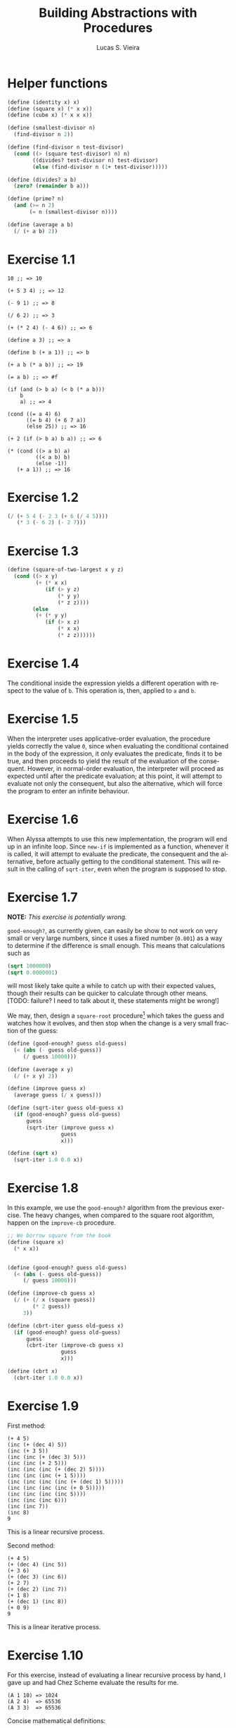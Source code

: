#+TITLE: Building Abstractions with Procedures
#+AUTHOR: Lucas S. Vieira
#+LANGUAGE: en-us
#+OPTIONS: toc:nil
#+STARTUP: latexpreview showeverything inlineimages

[fn:ex1-7] This solution is still a problem for small numbers and needs to be revisited.

* Helper functions

#+begin_src scheme
(define (identity x) x)
(define (square x) (* x x))
(define (cube x) (* x x x))

(define (smallest-divisor n)
  (find-divisor n 2))

(define (find-divisor n test-divisor)
  (cond ((> (square test-divisor) n) n)
        ((divides? test-divisor n) test-divisor)
        (else (find-divisor n (1+ test-divisor)))))

(define (divides? a b)
  (zero? (remainder b a)))

(define (prime? n)
  (and (>= n 2)
       (= n (smallest-divisor n))))

(define (average a b)
  (/ (+ a b) 2))
#+end_src

* Exercise 1.1

#+BEGIN_SRC text
  10 ;; => 10

  (+ 5 3 4) ;; => 12

  (- 9 1) ;; => 8

  (/ 6 2) ;; => 3

  (+ (* 2 4) (- 4 6)) ;; => 6

  (define a 3) ;; => a

  (define b (+ a 1)) ;; => b

  (+ a b (* a b)) ;; => 19

  (= a b) ;; => #f

  (if (and (> b a) (< b (* a b)))
      b
      a) ;; => 4

  (cond ((= a 4) 6)
        ((= b 4) (+ 6 7 a))
        (else 25)) ;; => 16

  (+ 2 (if (> b a) b a)) ;; => 6

  (* (cond ((> a b) a)
           ((< a b) b)
           (else -1))
     (+ a 1)) ;; => 16
#+END_SRC

* Exercise 1.2

#+BEGIN_SRC scheme
  (/ (+ 5 4 (- 2 3 (+ 6 (/ 4 5))))
     (* 3 (- 6 2) (- 2 7)))
#+END_SRC

* Exercise 1.3

#+BEGIN_SRC scheme
  (define (square-of-two-largest x y z)
    (cond ((> x y)
           (+ (* x x)
              (if (> y z)
                  (* y y)
                  (* z z))))
          (else
           (+ (* y y)
              (if (> x z)
                  (* x x)
                  (* z z))))))
#+END_SRC

* Exercise 1.4

The conditional inside the expression yields a different operation with respect to
the value of =b=. This operation is, then, applied to =a= and =b=.

* Exercise 1.5

When the interpreter uses applicative-order evaluation, the procedure yields correctly
the value =0=, since when evaluating the conditional contained in the body of the expression,
it only evaluates the predicate, finds it to be true, and then proceeds to yield the result
of the evaluation of the consequent. However, in normal-order evaluation, the interpreter
will proceed as expected until after the predicate evaluation; at this point, it will attempt
to evaluate not only the consequent, but also the alternative, which will force the program to
enter an infinite behaviour.

* Exercise 1.6

When Alyssa attempts to use this new implementation, the program will end up in an infinite loop.
Since =new-if= is implemented as a function, whenever it is called, it will attempt to evaluate
the predicate, the consequent and the alternative, before actually getting to the conditional
statement. This will result in the calling of =sqrt-iter=, even when the program is supposed to
stop.

* Exercise 1.7

*NOTE:* /This exercise is potentially wrong./

=good-enough?=, as currently given, can easily be show to not work on very small or very large
numbers, since it uses a fixed number (=0.001=) as a way to determine if the difference is small
enough. This means that calculations such as

#+BEGIN_SRC scheme
  (sqrt 1000000)
  (sqrt 0.0000001)
#+END_SRC

will most likely take quite a while to catch up with their expected values, though their results
can be quicker to calculate through other means. [TODO: failure? I need to talk about it, these
statements might be wrong!]

We may, then, design a =square-root= procedure[fn:ex1-7] which takes the guess and watches how it evolves,
and then stop when the change is a very small fraction of the guess:

#+BEGIN_SRC scheme
  (define (good-enough? guess old-guess)
    (< (abs (- guess old-guess))
       (/ guess 10000)))

  (define (average x y)
    (/ (+ x y) 2))

  (define (improve guess x)
    (average guess (/ x guess)))

  (define (sqrt-iter guess old-guess x)
    (if (good-enough? guess old-guess)
        guess
        (sqrt-iter (improve guess x)
                   guess
                   x)))

  (define (sqrt x)
    (sqrt-iter 1.0 0.0 x))
#+END_SRC

* Exercise 1.8

In this example, we use the =good-enough?= algorithm from the previous exercise. The heavy
changes, when compared to the square root algorithm, happen on the =improve-cb= procedure.

#+BEGIN_SRC scheme
  ;; We borrow square from the book
  (define (square x)
    (* x x))


  (define (good-enough? guess old-guess)
    (< (abs (- guess old-guess))
       (/ guess 10000)))

  (define (improve-cb guess x)
    (/ (+ (/ x (square guess))
          (* 2 guess))
       3))

  (define (cbrt-iter guess old-guess x)
    (if (good-enough? guess old-guess)
        guess
        (cbrt-iter (improve-cb guess x)
                   guess
                   x)))

  (define (cbrt x)
    (cbrt-iter 1.0 0.0 x))
#+END_SRC

* Exercise 1.9

First method:
#+BEGIN_SRC text
  (+ 4 5)
  (inc (+ (dec 4) 5))
  (inc (+ 3 5))
  (inc (inc (+ (dec 3) 5)))
  (inc (inc (+ 2 5)))
  (inc (inc (inc (+ (dec 2) 5))))
  (inc (inc (inc (+ 1 5))))
  (inc (inc (inc (inc (+ (dec 1) 5)))))
  (inc (inc (inc (inc (+ 0 5)))))
  (inc (inc (inc (inc 5))))
  (inc (inc (inc 6)))
  (inc (inc 7))
  (inc 8)
  9
#+END_SRC
This is a linear recursive process.

Second method:
#+BEGIN_SRC text
  (+ 4 5)
  (+ (dec 4) (inc 5))
  (+ 3 6)
  (+ (dec 3) (inc 6))
  (+ 2 7)
  (+ (dec 2) (inc 7))
  (+ 1 8)
  (+ (dec 1) (inc 8))
  (+ 0 9)
  9
#+END_SRC
This is a linear iterative process.

* Exercise 1.10

For this exercise, instead of evaluating a linear recursive process by hand, I gave up and
had Chez Scheme evaluate the results for me.

#+BEGIN_SRC text
  (A 1 10) => 1024
  (A 2 4)  => 65536
  (A 3 3)  => 65536
#+END_SRC

Concise mathematical definitions:
#+BEGIN_SRC text
  (f n) => 2n
  (g n) => 2^n
  (h n) => 2^n²
  (k n) => 5n²
#+END_SRC

* Exercise 1.11

=f='s rules for reference:

\begin{equation*}
    f(n) =
    \left\{
        \begin{array}{ll}
                n & \textrm{for } $n < 3$\\
                f(n - 1) + 2 f(n - 2) + 3 f(n - 3) & \textrm{otherwise}
    \right.
\end{equation*}

Now we compute a procedure that calculates =f(n)= through an iterative process.
#+BEGIN_SRC scheme
(define (f-iter n count back2 back1 curr)
  (cond ((= count n) curr)
        (else (f-iter n (1+ count) back1 curr
                      (+ curr
                         (* 2 back1)
                         (* 3 back2))))))

(define (f n)
  (cond ((< n 3) n)
        (else (f-iter n 2 0 1 2))))

;; Recursive implementation, for comparision
(define (f-recursive n)
  (cond ((< n 3) n)
        (else (+ (f-recursive (1- n))
                 (* 2 (f-recursive (- n 2)))
                 (* 3 (f-recursive (- n 3)))))))
#+END_SRC

* Exercise 1.12

This solution assumes base-0 and valid indexes.
#+begin_src scheme
  (define (pascal-element level n)
    (cond ((or (= n 0)
               (= n level)) 1)
          (else (+ (pascal-element (1- level)
                                   (1- n))
                   (pascal-element (1- level) n)))))
#+end_src

* Exercise 1.13

#+BEGIN_SRC scheme
  ;; Predefine useful values

  (define *phi* (/ (1+ (sqrt 5)) 2))
  (define *psi* (/ (1- (sqrt 5)) 2))

  ;; Optimized Fibonacci by iteration, copied from the
  ;; book. Seemed like a better way to handle this.
  ;; Protip: don't use the naive implementation to
  ;; calculate fib(60).
  (define (fib-opt-iter a b count)
    (cond ((= count 0) b)
          (else (fib-opt-iter (+ a b) a (1- count)))))

  (define (fib-opt n)
    (fib-opt-iter 1 0 n))


  ;; Instead of writing our own expt function,
  ;; we'll use Scheme's expt

  ;; Fibonacci by approximation.

  ;; NOTE: For some reason, this seems to only work
  ;; for n > 1 (meaning, the first value is never found
  ;; to be 1). Could be an arbitrary computational error,
  ;; but I'll ask around to make sure. Could be a mistake
  ;; of mine.

  (define (fib-approx n)
    (inexact->exact
     (round (/ (- (expt *phi* n)
                  (expt *psi* n))
               (sqrt 5)))))


  ;; Now we try to prove that these two processes
  ;; calculate the same number for as much as you
  ;; want.

  (define (fib-prove-iter count max)
    (if (> count max)
        #t
        (let ((iter-result (fib-opt count))
              (appr-result (fib-approx count)))
          (if (= iter-result appr-result)
              (fib-prove-iter (1+ count) max)
              #f))))

  ;; About this arbitrary 2... look at the note above.
  (define (fib-prove iterations)
    (if (>= iterations 2)
        (fib-prove-iter 2 iterations)))
#+END_SRC

* Exercise 1.14

As the amount of the change grows, the algorithm seems to have both orders of space
and number of steps equal to \theta{}(n²).

Below is a diagram for the expansion of =count-change=.

#+CAPTION: Expansion of the =count-change= function with number 11.
#+NAME:    fig:ex1-14
[[./graphs/ex1-14.png]]

* Exercise 1.15
** a

The procedure =p= is applied five times.

** b

The procedure seems to have both orders of space and number of steps equal
to $\theta{}(log(a))$.

* Exercise 1.16

*Observations.* Given a base $b$, an exponent $n$, and a state variable
 $a$, we have

1. $b^n = (b^{\frac{n}{2}})^2$ if $n$ is even;
2. $b^n = b \times b^{n - 1}$ if $n$ is odd;
3. $a$ starts at $1$;
4. $(b^{\frac{n}{2}})^2 = (b^2)^{\frac{n}{2}}$;
5. $ab^n$ should remain unchanged for every state.

#+begin_src scheme
(define (fast-expt-iter b n)
  (define (iter b n a)
    (cond ((zero? n) a)
          ((even? n)
           (iter (square b) (/ n 2) a))
          (else (iter b (1- n) (* a b)))))
  (iter b n 1))
#+end_src

* Exercise 1.17

#+begin_src scheme
(define (fast-mult a b)
  (cond ((zero? b) 0)
        ((even? b)
         (double (fast-mult a (halve b))))
        (else (+ a (fast-mult a (1- b))))))
#+end_src

* Exercise 1.18

#+begin_src scheme
(define (fast-mult-iter a b)
  (define (iter a b acc)
    (cond ((zero? b) acc)
          ((even? b)
           (iter (double a) (halve b) acc))
          (else (iter a (1- b) (+ acc a)))))
  (iter a b 0))
#+end_src

* Exercise 1.19

Let there be a transformation $T_{pq} \, : \, (a_0, b_0) \mapsto (a_1,
b_1)$ such that

\begin{align*}
    a_1 &= b_0 q + a_0 q + a_0 p\\
        &= p \cdot a_0 + q (a_0 + b_0)\\
    b_1 &= p \cdot b_0 + q \cdot a_0
\end{align*}

We say that a transformation $T_{p'q'}$ corresponds to applying
$T_{pq}$ twice to $(a_0, b_0)$ such that

\begin{equation*}
    T_{p'q'} = T_{pq}(T_{pq}) \, : \, (a_0, b_0) \mapsto (a_2, b_2)
\end{equation*}

By applying $T_{pq}$ to $(a_1, b_1)$, we determine $(a_2, b_2)$ by the
transformation's definition:

\begin{align*}
    a_2 &= p \cdot a_1 + q (a_1 + b_1)\\
    b_2 &= p \cdot b_1 + q \cdot a_1
\end{align*}

Developing $a_2$ in terms of $a_1$, and isolating $a_0$ and $b_0$, we
get

\begin{align*}
    a_2 &= p\left(p \cdot a_0 + q(a_0 + b_0)\right) + q\left(p \cdot a_0 + q(a_0 + b_0) + p \cdot b_0 + q \cdot a_0\right)\\
        &= p^2 \cdot a_0 + pq(a_0 + b_0) + pq \cdot a_0 + q^2(a_0 + b_0) + pq \cdot b_0 + q^2 \cdot a_0\\
        &= p^2 \cdot a_0 + q^2(a_0 + b_0 + a_0) + pq(a_0 + b_0 + a_0 + b_0)\\
        &= (p^2 \cdot a_0) + (q^2 \cdot a_0) + (q^2 \cdot b_0) + (q^2 \cdot a_0) + (pq \cdot a_0) + (pq \cdot b_0) + (pq \cdot a_0) + (pq \cdot b_0)\\
        &= a_0 \left((p^2 + q^2) + (q^2 + pq + pq)\right) + b_0 (q^2 + pq + pq)\\
        &= b_0 (q^2 + 2pq) + a_0 (p^2 + 2pq) + a_0 (p^2 + q^2)\\
        \equiv &\quad b_0 q' + a_0 q' + a_0 p'\\
\therefore\quad &p' = p^2 + q^2 \qquad q' = q^2 + 2pq \quad \blacksquare
\end{align*}

We can confirm this result by substituting $a_1$ and $b_1$ in $b_2$'s
definition as well:

\begin{align*}
    b_2 &= b_0 p' + a_0 q'\\
        &= b_0 (p^2 + q^2) + a_0 (q^2 + 2pq) \qquad \quad \text{(by lemma)}\\
        \\
    b_2 &= p \cdot b_1 + q \cdot a_1\\
        &= p (p \cdot b_0 + q \cdot a_0) + q\left(p \cdot a_0 + q (a_0 + b_0)\right)\\
        &= p^2 b_0 + pq \cdot a_0 + pq \cdot a_0 + q^2 (a_0 + b_0)\\
        &= p^2 b_0 + pq \cdot a_0 + pq \cdot a_0 + q^2 a_0 + q^2 b_0\\
        &= b_0 (p^2 + q^2) + a_0 (q^2 + 2pq)\\
        \equiv &\quad b_0 p' + a_0 q' \quad \blacksquare 
\end{align*}

This result allows us to model $p'$ and $q'$ in terms of $p$ and $q$,
so we'll define internal procedures =p-line= and =q-line= to calculate
them.

#+begin_src scheme
(define (fib n)
  (fib-iter 1 0 0 1 n))

(define (fib-iter a b p q count)
  (define (p-line p q)
    (+ (square p)
       (square q)))
  (define (q-line p q)
    (+ (square q)
       (* 2 p q)))
  (cond ((= count 0) b)
        ((even? count)
         (fib-iter a
                   b
                   (p-line p q) ; compute p'
                   (q-line p q) ; compute q'
                   (/ count 2)))
        (else (fib-iter (+ (* b p) (* a q) (* a p))
                        (+ (* b p) (* a q))
                        p
                        q
                        (1- count)))))
#+end_src

* Exercise 1.20

** Using normal-order evaluation

#+begin_example
> (gcd 206 40)

> (if (= 40 0)
      206
      (gcd 40 (remainder (206 40))))

> (gcd 40 (remainder 206 40))

> (if (= (remainder 206 40) 0)
      40
      (gcd (remainder 206 40)
           (remainder 40 (remainder 206 40))))
<+1 remainder executions>

> (gcd (remainder 206 40)
       (remainder 40 (remainder 206 40)))

> (if (= (remainder 40 (remainder 206 40)) 0)
      (remainder 206 40)
      (gcd (remainder 40 (remainder 206 40))
           (remainder (remainder 206 40)
                      (remainder 40 (remainder 206 40)))))
<+2 remainder executions>

> (gcd (remainder 40 (remainder 206 40))
       (remainder (remainder 206 40)
                  (remainder 40 (remainder 206 40))))

> (if (= (remainder (remainder 206 40)
                    (remainder 40 (remainder 206 40)))
         0)
      (remainder 40 (remainder 206 40))
      (gcd (remainder (remainder 206 40)
                      (remainder 40 (remainder 206 40)))
           (remainder (remainder 40 (remainder 206 40))
                      (remainder (remainder 206 40)
                                 (remainder 40 (remainder 206 40))))))
<+4 remainder executions>

> (gcd (remainder (remainder 206 40)
                  (remainder 40 (remainder 206 40)))
       (remainder (remainder 40 (remainder 206 40))
                  (remainder (remainder 206 40)
                             (remainder 40 (remainder 206 40)))))

> (if (= (remainder (remainder 40 (remainder 206 40))
                    (remainder (remainder 206 40)
                               (remainder 40 (remainder 206 40))))
          0)
      (remainder (remainder 206 40)
                 (remainder 40 (remainder 206 40)))
      (gcd (remainder (remainder 40 (remainder 206 40))
                      (remainder (remainder 206 40)
                                 (remainder 40 (remainder 206 40))))
           (remainder (remainder (remainder 206 40)
                                 (remainder 40 (remainder 206 40)))
                      (remainder (remainder 40 (remainder 206 40))
                                 (remainder (remainder 206 40)
                                            (remainder 40 (remainder 206 40)))))))
<+7 remainder executions>

> (remainder (remainder 206 40)
             (remainder 40 (remainder 206 40)))
<+4 remainder executions>

> 2
#+end_example

** Using applicative order evaluation

#+begin_example
> (gcd 206 40)

> (if (= 40 0)
      206
      (gcd 40 (remainder 206 40)))

> (gcd 40 (remainder 206 40))
<+1 remainder execution>

> (gcd 40 6)

> (if (= 6 0)
      40
      (gcd 6 (remainder 40 6)))

> (gcd 6 (remainder 40 6))
<+1 remainder execution>

> (gcd 6 4)

> (if (= 4 0)
      6
      (gcd 4 (remainder 6 4)))

> (gcd 4 (remainder 6 4))
<+1 remainder execution>

> (gcd 4 2)

> (if (= 2 0)
      4
      (gcd 2 (remainder 4 2)))

> (gcd 2 (remainder 4 2))
<+1 remainder execution>

> (gcd 2 0)

> (if (= 0 0)
      2
      (gcd 0 (remainder 2 0)))

> 2
#+end_example

** Results

- Total remainder executions in normal-order evaluation: 18
- Total remainder executions in applicative order evaluation: 4

* Exercise 1.21

Simple code execution is sufficient to provide an answer.

#+begin_src scheme :exports both :results output :cache yes
(define (square x)
  (* x x))

(define (smallest-divisor n)
  (find-divisor n 2))

(define (find-divisor n test-divisor)
  (cond ((> (square test-divisor) n) n)
        ((divides? test-divisor n) test-divisor)
        (else (find-divisor n (1+ test-divisor)))))

(define (divides? a b)
  (= (remainder b a) 0))

;; Some trickery!
(map (lambda (num)
       (display "Smallest divisor of ")
       (display num)
       (display ": ")
       (display (smallest-divisor num))
       (newline))
     '(199 1999 19999))
#+end_src

#+RESULTS[84745e32e19425ffa34379bb0f5f90ebc1e43fa7]:
: Smallest divisor of 199: 199
: Smallest divisor of 1999: 1999
: Smallest divisor of 19999: 7

* Exercise 1.22

#+begin_src scheme
(define (search-for-primes start end)
  (cond ((>= start end) '())
        ((even? start)
         (search-for-primes (1+ start) end))
        (else (begin
                (timed-prime-test start)
                (search-for-primes (+ start 2) end)))))
#+end_src

* Exercise 1.23

#+begin_src scheme
(define (smallest-divisor n)
  (find-divisor n 2))

(define (find-divisor n test-divisor)
  (define (next divisor)
    (if (= divisor 2) 3 (+ divisor 2)))
  (cond ((> (square test-divisor) n) n)
        ((divides? test-divisor n) test-divisor)
        (else (find-divisor n (next test-divisor)))))

(define (divides? a b)
  (= (remainder b a) 0))
#+end_src

#+begin_src scheme
(map smallest-divisor (cdr (iota 1000)))
#+end_src

* Exercise 1.26

The function computes =(expmod base (/ exp 2) m)= twice for every
squaring operation, which previously only computed this value once and
then squared it. This behaviour increases the complexity of the
function.

* Exercise 1.27

#+begin_src scheme
(define (fermat-test n)
  (fermat-test-iter 1 n))

(define (fermat-test-iter a n) ; a^n cong to a mod n
  (cond ((>= a n) #t)
        ((= (remainder (expt a n) n)
            (remainder a n))
         (fermat-test-iter (1+ a) n))
        (else #f)))
#+end_src

#+begin_src scheme
(map fermat-test '(561 1105 1729 2465 2821 6601))
#+end_src

* Exercise 1.28

#+begin_src scheme
(define (expmod base exp m)
  (define (trivial? value)
    (and (not (= value 1))
         (not (= value (1- m)))
         (= (square value) (remainder 1 m))))
  (define (zero-or-mod value)
    (if (trivial? value)
        0
        (remainder value m)))
  (cond ((= exp 0) 1)
        ((even? exp)
         (zero-or-mod
          (square (expmod base (/ exp 2) m))))
        (else
         (remainder (* base (expmod base (1- exp) m))
                    m))))

(define (miller-rabin-test n)
  (define (try-it a)
    (not (zero? (expmod a (1- n) n))))
  (try-it (1+ (random (1- n)))))

(define (fast-prime-mr? n times)
  (if (not (and (even? n) (> n 2)))
      (cond ((= times 0) #t)
            ((miller-rabin-test n)
             (fast-prime-mr? n (1- times)))
            (else #f))
      #f))
#+end_src

#+begin_src scheme
(define (remove-if pred lst)
  (cond ((null? lst) lst)
        ((pred (car lst))
         (remove-if pred (cdr lst)))
        (else (cons (car lst)
                    (remove-if pred (cdr lst))))))
#+end_src

#+begin_src scheme
(let ((num-tests 1000)
      (range     1000))
  (remove-if (lambda (n)
               (or (and (even? n)
                        (> n 2))
                   (not (fast-prime-mr? n num-tests))))
             (cddr (iota range))))
#+end_src

* Exercise 1.29

#+begin_src scheme
(define (sum term a next b)
  (if (> a b)
      0
      (+ (term a)
         (sum term (next a) next b))))
#+end_src

#+begin_src scheme
(define (simpson-rule f a b n)
  (let ((h (/ (- b a) n)))
    (define (simpson-y k)
      (f (+ a (* k h))))
    (define (simpson-term k)
      (* (+ 2 (* 2 (remainder k 2)))
         (simpson-y k)))
    (* (/ h 3)
       (+ (simpson-y 0)
          (simpson-y n)
          (sum simpson-term 1 1+ (1- n))))))
#+end_src

#+begin_src scheme
(define (cube x)
  (* x x x))

(map (lambda (n)
       (simpson-rule cube 0 1 n))
     '(100 1000))
#+end_src

* Exercise 1.30

#+begin_src scheme
(define (sum term a next b)
  (define (iter a result)
    (if (> a b)
        result
        (iter (next a) (+ (term a) result))))
  (iter a 0))
#+end_src

* Exercise 1.31

** a

Linear recursive process

#+begin_src scheme
(define (product term a next b)
  (if (> a b)
      1
      (* (term a)
         (product term (next a) next b))))
#+end_src

Factorial

#+begin_src scheme
(define (factorial n)
  (product (lambda (x) x) 1 1+ n))
#+end_src

Computing π

#+begin_src scheme
(define (compute-pi steps)
  (define (numer-term n)
    (or (and (odd? n) (1+ n))
        (+ n 2)))
  (define (denom-term n)
    (or (and (odd? n) (+ n 2))
        (1+ n)))
  (/ (product numer-term 1 1+ steps)
     (product denom-term 1 1+ steps)
     0.25))
#+end_src

** b

Iterative process

#+begin_src scheme
(define (product term a next b)
  (define (iter a result)
    (if (> a b)
        result
        (iter (next a) (* (term a) result))))
  (iter a 1))
#+end_src

* Exercise 1.32

** a

#+begin_src scheme
(define (accumulate combiner null-value term a next b)
  (if (> a b)
      null-value
      (combiner (term a)
                (accumulate combiner
                            null-value
                            term
                            (next a)
                            next
                            b))))
#+end_src

#+begin_src scheme
(define (sum term a next b)
  (accumulate + 0 term a next b))

(define (product term a next b)
  (accumulate * 1 term a next b))
#+end_src

** b

Iterative process

#+begin_src scheme
(define (accumulate combiner null-value term a next b)
  (define (iter a result)
    (if (> a b)
        result
        (iter (next a)
              (combiner (term a) result))))
  (iter a null-value))
#+end_src

* Exercise 1.33

#+begin_src scheme
(define (filtered-accumulate filter combiner null-value term a next b)
  (cond ((> a b) null-value)
        ((filter a)
         (combiner (term a)
                   (filtered-accumulate filter
                                        combiner
                                        null-value
                                        term
                                        (next a)
                                        next
                                        b)))
        (else
         (filtered-accumulate filter
                              combiner
                              null-value
                              term
                              (next a)
                              next
                              b))))
#+end_src

** a

#+begin_src scheme
(define (sum-squared-primes a b)
  (filtered-accumulate prime? + 0 square a 1+ b))
#+end_src

** b

#+begin_src scheme
(define (mult-relatively-primes n)
  (define (relatively-prime? i)
    (= (gcd i n) 1))
  (filtered-accumulate relatively-prime?
                       ,*
                       1
                       identity
                       1
                       1+
                       (1- n)))
#+end_src

* Exercise 1.34

The interpreter will show an error message which occurs as a product
of an attempt to apply =2= to =2=, since Scheme does not encode numbers as
functions. This is more visible through the expansion of the
application below:

#+begin_example
  (f f)
⊢ (f 2)
⊢ (2 2)
⊢ Error
#+end_example

* Exercise 1.35

#+begin_src scheme
(define tolerance 0.00001)

(define (fixed-point f first-guess)
  (define (close-enough? v1 v2)
    (< (abs (- v1 v2)) tolerance))
  (define (try guess)
    (let ((next (f guess)))
      (if (close-enough? guess next)
          next
          (try next))))
  (try first-guess))
#+end_src

*Proof.* Given $x \mapsto 1 + \frac{1}{x}$, if $x_0$ is a fixpoint, then $1 +
\frac{1}{x} = x_0$.
We also know that $\phi^2 = \phi + 1$.
From this follows:

\begin{align*}
        x_0 &= 1 + \frac{1}{x_0}\\
        x_{0}^{2} &= x_0\left(1 + \frac{1}{x_0}\right)\\
        x_{0}^{2} &= x_0 + 1
\end{align*}


$\therefore$ $\phi$ is a fixpoint for $x \mapsto
1 + \frac{1}{x}$. $\blacksquare$

We then apply this to compute $\phi$ as a fixpoint of that
transformation, using /average damping/:

#+begin_src scheme
(define (compute-phi)
  (fixed-point (lambda (x) (average x (1+ (/ 1 x))))
               1.0))
#+end_src

* Exercise 1.36

#+begin_src scheme
(define (fixed-point-disp f first-guess)
  (define (close-enough? v1 v2)
    (< (abs (- v1 v2)) tolerance))
  (define (show-guess guess)
    (display "Guess: ")
    (display guess)
    (newline))
  (define (try guess)
    (show-guess guess)
    (let ((next (f guess)))
      (if (close-enough? guess next)
          next
          (try next))))
  (try first-guess))
#+end_src

Computing $x^{x} = 1000$ by using $x \mapsto log(1000) \div log(x)$:

#+begin_src scheme
(define (compute-x-pow-x-equals-thousand)
  (fixed-point-disp (lambda (x)
                      (/ (log 1000) (log x)))
                    5.0))

(define (compute-x-pow-x-equals-thousand-dampened)
  (fixed-point-disp (lambda (x)
                      (average x (/ (log 1000) (log x))))
                    5.0))
#+end_src

** Output

#+begin_example
> (compute-x-pow-x-equals-thousand)
Guess: 5.0
Guess: 4.29202967422018
Guess: 4.741863119908242
Guess: 4.438204569837609
Guess: 4.635299887107611
Guess: 4.50397811613643
Guess: 4.589989462723705
Guess: 4.53301150767844
Guess: 4.570475672855484
Guess: 4.545720389670642
Guess: 4.562024936588171
Guess: 4.551263234080531
Guess: 4.55835638768598
Guess: 4.553676852183342
Guess: 4.55676216434628
Guess: 4.554727130670954
Guess: 4.556069054770006
Guess: 4.555184018843625
Guess: 4.5557676565438205
Guess: 4.555382746639082
Guess: 4.55563658243586
Guess: 4.555469180245326
Guess: 4.555579577900997
Guess: 4.5555067722873686
Guess: 4.5555547860484085
Guess: 4.555523121789556
Guess: 4.555544003742869
Guess: 4.555530232469306
4.555539314360711
#+end_example

#+begin_example
> (compute-x-pow-x-equals-thousand-dampened)
Guess: 5.0
Guess: 4.64601483711009
Guess: 4.571611286076025
Guess: 4.558294317536066
Guess: 4.556006022881116
Guess: 4.555615799731297
Guess: 4.555549342575593
Guess: 4.555538027101999
4.5555361005218895
#+end_example

* Exercise 1.37

** a

#+begin_src scheme
(define (cont-frac n d k)
  (define (cont-frac-rec i)
    (/ (n i)
       (+ (d i)
          (if (>= i k)
              0
              (cont-frac-rec (1+ i))))))
  (cont-frac-rec 1))
#+end_src

*** Testing

#+begin_src scheme
(let ((one (lambda (i) 1.0)))
  (- (/ 1 (compute-phi))
     (cont-frac one one 11)))
#+end_src

The result seems to be similar in four decimal places starting around
eleven successive values.

** b

Iterative process

#+begin_src scheme
(define (cont-frac-iterative n d k)
  (define (cont-frac-iter acc i)
    (if (< i 1)
        acc
        (cont-frac-iter (/ (n i)
                           (+ (d i) acc))
                        (1- i))))
  (cont-frac-iter 0 k))
#+end_src

* Exercise 1.38

#+begin_src scheme
(define (compute-e-cont k)
  (+ 2 (cont-frac (lambda (i) 1.0)
                  (lambda (i) (if (= (remainder i 3) 2)
                             (* 2 (1+ (floor (/ i 3))))
                             1))
                  k)))
#+end_src

* Exercise 1.39

#+begin_src scheme
(define (tan-cf x k)
  (cont-frac (lambda (i)
               (or (and (= i 1) x)
                   (- (square x))))
             (lambda (i) (1- (* 2 i)))
             k))
#+end_src

* Exercise 1.40

#+begin_src scheme
(define (cubic a b c)
  (lambda (x)
    (+ (cube x)
       (* a (square x))
       (* b x)
       c)))
#+end_src

* Exercise 1.41

#+begin_src scheme
(define (double f)
  (lambda (x) (f (f x))))
#+end_src

* Exercise 1.42

#+begin_src scheme
(define (compose f g)
  (lambda (x) (f (g x))))
#+end_src

* Exercise 1.43

#+begin_src scheme
(define (repeated f n)
  (if (= n 1)
      f
      (compose f (repeated f (1- n)))))
#+end_src

* Exercise 1.44

#+begin_src scheme
(define dx 0.000001) ; some epsilon

(define (smooth f)
  (define (average a b c)
    (/ (+ a b c) 3))
  (lambda (x)
    (average (f (- x dx))
             (f x)
             (f (+ x dx)))))

(define (smooth-n-fold x n)
  (repeated smooth n))
#+end_src

* Exercise 1.45

Let's start by defining some utility functions which we'll need.

#+name: 1_45_setup
#+begin_src scheme
(define tolerance 0.00001)

(define (fixed-point f first-guess)
  (define (close-enough? v1 v2)
    (< (abs (- v1 v2)) tolerance))
  (define (try guess)
    (let ((next (f guess)))
      (if (close-enough? guess next)
          next
          (try next))))
  (try first-guess))

(define (average-damp f)
  (lambda (x) (average x (f x))))

(define (average a b)
  (/ (+ a b) 2))

(define (compose f g)
  (lambda (x) (f (g x))))

(define (repeated f n)
  (if (= n 1)
      f
      (compose f (repeated f (1- n)))))

(define (square x)
  (* x x))

(define (cube x)
  (* x x x))

#+end_src

The square root procedure can be achieved by average damping the
procedure $y \mapsto \frac{x}{y}$ for a given $x$ value.

#+begin_src scheme
(define (sqrt1 x)
  (fixed-point (average-damp (lambda (y) (/ x y)))
               1.0))
#+end_src

For cube roots, we can average damp $y \mapsto \frac{x}{y^2}\, \forall\,
x$.

#+begin_src scheme
(define (cbrt x)
  (fixed-point (average-damp (lambda (y) (/ x (square y))))
               1.0))
#+end_src

Fourth roots do not converge by the same method. However, average
damping twice does the trick.

#+begin_src scheme
(define (fthrt x)
  (fixed-point ((repeated average-damp 2)
                (lambda (y) (/ x (cube y))))
               1.0))
#+end_src

Now we produce some experiments.

We need to generate the procedure for an /nth/ root, by average damping
the procedure $y \mapsto \frac{x}{y^{n-1}}$.

Let's see if average damping twice converges for fifth roots.

#+begin_src scheme
(define (fifrt x)
  (fixed-point ((repeated average-damp 2)
                (lambda (y) (/ x (expt y 4))))
               1.0))
#+end_src

It does. =(fifrt 32)= gives a result of =2.000001512995761=. Pretty close
to =2=.

Now let's experiment with the sixth root.

#+begin_src scheme
(define (sixrt x)
  (fixed-point ((repeated average-damp 2)
                (lambda (y) (/ x (expt y 5))))
               1.0))
#+end_src

This one also converges. =(sixrt 729)= results in =2.999996785898161=,
close to =3=.

Now for the seventh root.

#+begin_src scheme
(define (seprt x)
  (fixed-point ((repeated average-damp 2)
                (lambda (y) (/ x (expt y 6))))
               1.0))
#+end_src

=(seprt 78125)= results in =5.000004267274231=. Close to =5=.

Eight root /does not converge/! We need to average damp *three times* for
it to work; now =(eighrt 390625)= gives =5.000000000000416=, close to =5=.

#+begin_src scheme
(define (eigrt x)
  (fixed-point ((repeated average-damp 3)
                (lambda (y) (/ x (expt y 7))))
               1.0))
#+end_src

So far it seems that, for every $n$ multiple of four, the number of
average dampings increase by one. Let's test this theory with a
general procedure.

We'll also be using the procedure =div=, which gives the integer
division of two numbers. Mathematically, we have

\begin{equation*}
    \text{nthrt}(n, x) \approx
    \text{fixpoint}\left(
        \text{avgd}^{1 + (n \text{ div } 4)}\left[y \mapsto \frac{x}{y^{n - 1}}\right], 1
        \right)
\end{equation*}

#+name: 1_45_nthrt
#+begin_src scheme :noweb strip-export
<<1_45_setup>>
(define (nthrt n x)
  (fixed-point ((repeated average-damp (1+ (div n 4)))
                (lambda (y) (/ x (expt y (1- n)))))
               1.0))
#+end_src

This procedure seems to work well for all numbers. Below I defined
some tests and ran them as an org-mode script.

#+name: 1_45_test_def
#+begin_src scheme :noweb strip-export
<<1_45_nthrt>>
(define (test-roots number range)
  (map (lambda (x)
         (let ((result (nthrt x (expt number x))))
           (map display
                (list (if (< x 10) " " "")
                      x
                      (let ((order (remainder x 10)))
                        (cond ((= order 1) "st")
                              ((= order 2) "nd")
                              (else "th")))
                      " root of "
                      number
                      "^"
                      x
                      (if (< x 10) " " "")
                      " = "
                      result))
           (newline)
           result))
       (cdr (iota range))))
#+end_src

Interestingly, Chez Scheme seems to run these tests asynchronously.

#+begin_src scheme :noweb strip-export :results output :cache yes :exports both
<<1_45_test_def>>
(test-roots 29 51)
#+end_src

#+RESULTS[79d171d38eeb5a4fb459fd0b153c0aaadee9c0af]:
#+begin_example
49th root of 29^49 = 29.001661527357292
50th root of 29^50 = 29.001623947207396
47th root of 29^47 = 29.0008527351452
48th root of 29^48 = 29.001698691584636
45th root of 29^45 = 29.000900323838785
46th root of 29^46 = 29.000878311390686
43th root of 29^43 = 29.00045753710591
44th root of 29^44 = 29.00091916724035
41st root of 29^41 = 29.00048840814617
42nd root of 29^42 = 29.000475618547433
39th root of 29^39 = 29.000248410052485
40th root of 29^40 = 29.000496200535856
37th root of 29^37 = 29.000266766220143
38th root of 29^38 = 29.00025595095766
35th root of 29^35 = 29.00013415997967
36th root of 29^36 = 29.000271369138332
33th root of 29^33 = 29.000142273618366
34th root of 29^34 = 29.000132394340277
31st root of 29^31 = 29.00007110241029
32nd root of 29^32 = 29.000145417732796
29th root of 29^29 = 29.00007350085268
30th root of 29^30 = 29.00006708757493
27th root of 29^27 = 29.00003143256827
28th root of 29^28 = 29.00007319088057
25th root of 29^25 = 29.000036365379778
26th root of 29^26 = 29.00003725483326
23th root of 29^23 = 29.000011841469654
24th root of 29^24 = 29.000037032565906
21st root of 29^21 = 29.0000156147361
22nd root of 29^22 = 29.000016373930023
19th root of 29^19 = 29.000005526749263
20th root of 29^20 = 29.00001599654381
17th root of 29^17 = 29.00000415600814
18th root of 29^18 = 29.000006721401753
15th root of 29^15 = 29.000000129806928
16th root of 29^16 = 29.00000630999765
13th root of 29^13 = 29.000001349391844
14th root of 29^14 = 29.00000054147541
11st root of 29^11 = 29.0000021591665
12nd root of 29^12 = 29.000003084211684
 9th root of 29^9  = 29.00000069054954
10th root of 29^10 = 28.999999205552584
 7th root of 29^7  = 29.000003820232433
 8th root of 29^8  = 29.0
 5th root of 29^5  = 29.0000005410404
 6th root of 29^6  = 29.00000195366421
 3th root of 29^3  = 29.00000228321477
 4th root of 29^4  = 29.0
 1st root of 29^1  = 28.999993324279785
 2nd root of 29^2  = 29.00000000000003
#+end_example

* Exercise 1.46

#+begin_src scheme
(define (iterative-improve good-enough? improve)
  (lambda (initial-guess)
    (define (iter guess)
      (if (good-enough? guess)
          guess
          (iter (improve guess))))
    (iter initial-guess)))
#+end_src

#+begin_src scheme
(define (sqrt-iter-improve x)
  (define (good-enough? guess)
    (< (abs (- (square guess) x)) 0.001))
  (define (improve guess)
    (average guess (/ x guess)))
  ((iterative-improve good-enough? improve) 1.0))
#+end_src

#+begin_src scheme
(define tolerance 0.00001)

(define (fixed-point f first-guess)
  (define (improve x)
    (f x))
  (define (try x)
    (< (abs (- x (improve x))) tolerance))
  ((iterative-improve try improve) first-guess))
#+end_src

